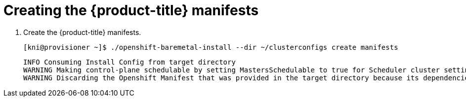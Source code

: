 // Module included in the following assemblies:
//
// * installing/installing_bare_metal_ipi/ipi-install-installation-workflow.adoc

[id="creating-the-openshift-manifests_{context}"]
= Creating the {product-title} manifests

. Create the {product-title} manifests.
+
[source,terminal]
----
[kni@provisioner ~]$ ./openshift-baremetal-install --dir ~/clusterconfigs create manifests
----
+
[source,terminal]
----
INFO Consuming Install Config from target directory
WARNING Making control-plane schedulable by setting MastersSchedulable to true for Scheduler cluster settings
WARNING Discarding the Openshift Manifest that was provided in the target directory because its dependencies are dirty and it needs to be regenerated
----

ifeval::[{release} <= 4.3]
. Copy the `metal3-config.yaml` file to the `clusterconfigs/openshift` directory.
+
[source,terminal]
----
[kni@provisioner ~]$ cp ~/metal3-config.yaml clusterconfigs/openshift/99_metal3-config.yaml
----
endif::[]

